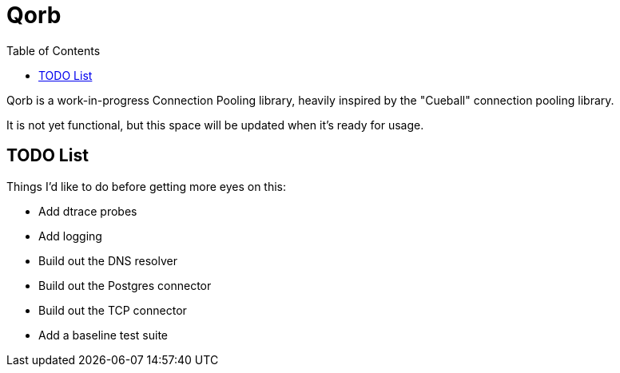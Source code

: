 :showtitle:
:toc: left
:icons: font

= Qorb

Qorb is a work-in-progress Connection Pooling library, heavily inspired by
the "Cueball" connection pooling library.

It is not yet functional, but this space will be updated when it's ready for usage.

== TODO List

Things I'd like to do before getting more eyes on this:

* Add dtrace probes
* Add logging
* Build out the DNS resolver
* Build out the Postgres connector
* Build out the TCP connector
* Add a baseline test suite

